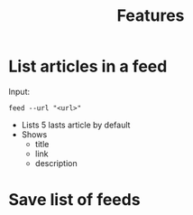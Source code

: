 #+TITLE: Features

* List articles in a feed

Input:

#+begin_src shell
  feed --url "<url>"
#+end_src

- Lists 5 lasts article by default
- Shows
  - title
  - link
  - description

* Save list of feeds
